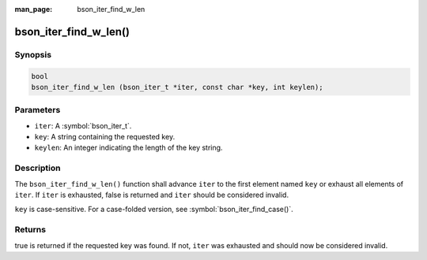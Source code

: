 :man_page: bson_iter_find_w_len

bson_iter_find_w_len()
======================

Synopsis
--------

.. code-block:: c

  bool
  bson_iter_find_w_len (bson_iter_t *iter, const char *key, int keylen);

Parameters
----------

* ``iter``: A :symbol:`bson_iter_t`.
* ``key``: A string containing the requested key.
* ``keylen``: An integer indicating the length of the key string.

Description
-----------

The ``bson_iter_find_w_len()`` function shall advance ``iter`` to the first element named ``key`` or exhaust all elements of ``iter``. If ``iter`` is exhausted, false is returned and ``iter`` should be considered invalid.

``key`` is case-sensitive. For a case-folded version, see :symbol:`bson_iter_find_case()`.

Returns
-------

true is returned if the requested key was found. If not, ``iter`` was exhausted and should now be considered invalid.

